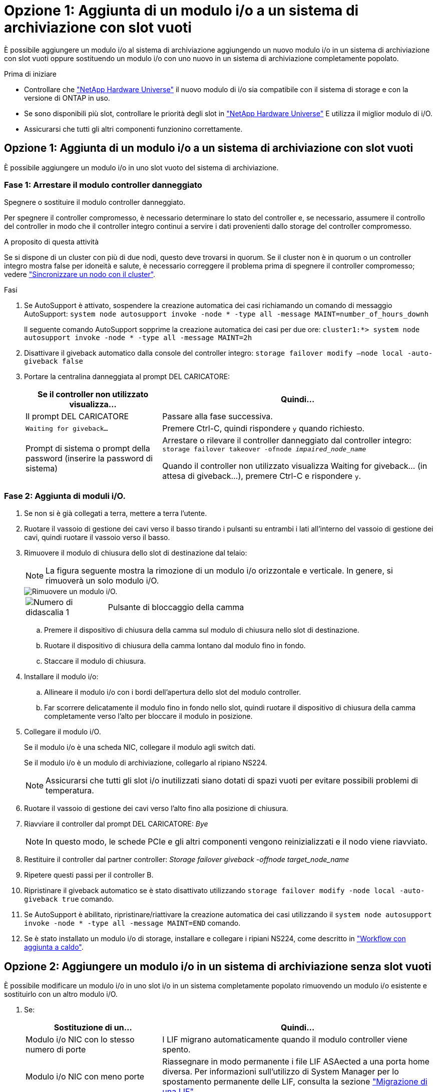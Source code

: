 = Opzione 1: Aggiunta di un modulo i/o a un sistema di archiviazione con slot vuoti
:allow-uri-read: 


È possibile aggiungere un modulo i/o al sistema di archiviazione aggiungendo un nuovo modulo i/o in un sistema di archiviazione con slot vuoti oppure sostituendo un modulo i/o con uno nuovo in un sistema di archiviazione completamente popolato.

.Prima di iniziare
* Controllare che https://hwu.netapp.com/["NetApp Hardware Universe"^] il nuovo modulo di i/o sia compatibile con il sistema di storage e con la versione di ONTAP in uso.
* Se sono disponibili più slot, controllare le priorità degli slot in https://hwu.netapp.com/["NetApp Hardware Universe"^] E utilizza il miglior modulo di i/O.
* Assicurarsi che tutti gli altri componenti funzionino correttamente.




== Opzione 1: Aggiunta di un modulo i/o a un sistema di archiviazione con slot vuoti

È possibile aggiungere un modulo i/o in uno slot vuoto del sistema di archiviazione.



=== Fase 1: Arrestare il modulo controller danneggiato

Spegnere o sostituire il modulo controller danneggiato.

Per spegnere il controller compromesso, è necessario determinare lo stato del controller e, se necessario, assumere il controllo del controller in modo che il controller integro continui a servire i dati provenienti dallo storage del controller compromesso.

.A proposito di questa attività
Se si dispone di un cluster con più di due nodi, questo deve trovarsi in quorum. Se il cluster non è in quorum o un controller integro mostra false per idoneità e salute, è necessario correggere il problema prima di spegnere il controller compromesso; vedere link:https://docs.netapp.com/us-en/ontap/system-admin/synchronize-node-cluster-task.html?q=Quorum["Sincronizzare un nodo con il cluster"^].

.Fasi
. Se AutoSupport è attivato, sospendere la creazione automatica dei casi richiamando un comando di messaggio AutoSupport: `system node autosupport invoke -node * -type all -message MAINT=number_of_hours_downh`
+
Il seguente comando AutoSupport sopprime la creazione automatica dei casi per due ore: `cluster1:*> system node autosupport invoke -node * -type all -message MAINT=2h`

. Disattivare il giveback automatico dalla console del controller integro: `storage failover modify –node local -auto-giveback false`
. Portare la centralina danneggiata al prompt DEL CARICATORE:
+
[cols="1,2"]
|===
| Se il controller non utilizzato visualizza... | Quindi... 


 a| 
Il prompt DEL CARICATORE
 a| 
Passare alla fase successiva.



 a| 
`Waiting for giveback...`
 a| 
Premere Ctrl-C, quindi rispondere `y` quando richiesto.



 a| 
Prompt di sistema o prompt della password (inserire la password di sistema)
 a| 
Arrestare o rilevare il controller danneggiato dal controller integro: `storage failover takeover -ofnode _impaired_node_name_`

Quando il controller non utilizzato visualizza Waiting for giveback... (in attesa di giveback...), premere Ctrl-C e rispondere `y`.

|===




=== Fase 2: Aggiunta di moduli i/O.

. Se non si è già collegati a terra, mettere a terra l'utente.
. Ruotare il vassoio di gestione dei cavi verso il basso tirando i pulsanti su entrambi i lati all'interno del vassoio di gestione dei cavi, quindi ruotare il vassoio verso il basso.
. Rimuovere il modulo di chiusura dello slot di destinazione dal telaio:
+

NOTE: La figura seguente mostra la rimozione di un modulo i/o orizzontale e verticale. In genere, si rimuoverà un solo modulo i/O.

+
image::../media/drw_a70_90_io_remove_replace_ieops-1532.svg[Rimuovere un modulo i/O.]

+
[cols="1,4"]
|===


 a| 
image:../media/legend_icon_01.png["Numero di didascalia 1"]
 a| 
Pulsante di bloccaggio della camma

|===
+
.. Premere il dispositivo di chiusura della camma sul modulo di chiusura nello slot di destinazione.
.. Ruotare il dispositivo di chiusura della camma lontano dal modulo fino in fondo.
.. Staccare il modulo di chiusura.


. Installare il modulo i/o:
+
.. Allineare il modulo i/o con i bordi dell'apertura dello slot del modulo controller.
.. Far scorrere delicatamente il modulo fino in fondo nello slot, quindi ruotare il dispositivo di chiusura della camma completamente verso l'alto per bloccare il modulo in posizione.


. Collegare il modulo i/O.
+
Se il modulo i/o è una scheda NIC, collegare il modulo agli switch dati.

+
Se il modulo i/o è un modulo di archiviazione, collegarlo al ripiano NS224.

+

NOTE: Assicurarsi che tutti gli slot i/o inutilizzati siano dotati di spazi vuoti per evitare possibili problemi di temperatura.

. Ruotare il vassoio di gestione dei cavi verso l'alto fino alla posizione di chiusura.
. Riavviare il controller dal prompt DEL CARICATORE: _Bye_
+

NOTE: In questo modo, le schede PCIe e gli altri componenti vengono reinizializzati e il nodo viene riavviato.

. Restituire il controller dal partner controller: _Storage failover giveback -offnode target_node_name_
. Ripetere questi passi per il controller B.
. Ripristinare il giveback automatico se è stato disattivato utilizzando `storage failover modify -node local -auto-giveback true` comando.
. Se AutoSupport è abilitato, ripristinare/riattivare la creazione automatica dei casi utilizzando il `system node autosupport invoke -node * -type all -message MAINT=END` comando.
. Se è stato installato un modulo i/o di storage, installare e collegare i ripiani NS224, come descritto in link:../ns224/hot-add-shelf-overview.html["Workflow con aggiunta a caldo"].




== Opzione 2: Aggiungere un modulo i/o in un sistema di archiviazione senza slot vuoti

È possibile modificare un modulo i/o in uno slot i/o in un sistema completamente popolato rimuovendo un modulo i/o esistente e sostituirlo con un altro modulo i/O.

. Se:
+
[cols="1,2"]
|===
| Sostituzione di un... | Quindi... 


 a| 
Modulo i/o NIC con lo stesso numero di porte
 a| 
I LIF migrano automaticamente quando il modulo controller viene spento.



 a| 
Modulo i/o NIC con meno porte
 a| 
Riassegnare in modo permanente i file LIF ASAected a una porta home diversa. Per informazioni sull'utilizzo di System Manager per lo spostamento permanente delle LIF, consulta la sezione https://docs.netapp.com/ontap-9/topic/com.netapp.doc.onc-sm-help-960/GUID-208BB0B8-3F84-466D-9F4F-6E1542A2BE7D.html["Migrazione di una LIF"^] .



 a| 
Modulo i/o NIC con modulo i/o storage
 a| 
Utilizzare System Manager per migrare in modo permanente i file LIF su diverse porte home, come descritto in https://docs.netapp.com/ontap-9/topic/com.netapp.doc.onc-sm-help-960/GUID-208BB0B8-3F84-466D-9F4F-6E1542A2BE7D.html["Migrazione di una LIF"^].

|===




=== Fase 1: Arrestare il modulo controller danneggiato

Spegnere o sostituire il modulo controller danneggiato.

Per spegnere il controller compromesso, è necessario determinare lo stato del controller e, se necessario, assumere il controllo del controller in modo che il controller integro continui a servire i dati provenienti dallo storage del controller compromesso.

.A proposito di questa attività
Se si dispone di un cluster con più di due nodi, questo deve trovarsi in quorum. Se il cluster non è in quorum o un controller integro mostra false per idoneità e salute, è necessario correggere il problema prima di spegnere il controller compromesso; vedere link:https://docs.netapp.com/us-en/ontap/system-admin/synchronize-node-cluster-task.html?q=Quorum["Sincronizzare un nodo con il cluster"^].

.Fasi
. Se AutoSupport è attivato, sospendere la creazione automatica dei casi richiamando un comando di messaggio AutoSupport: `system node autosupport invoke -node * -type all -message MAINT=number_of_hours_downh`
+
Il seguente comando AutoSupport sopprime la creazione automatica dei casi per due ore: `cluster1:*> system node autosupport invoke -node * -type all -message MAINT=2h`

. Disattivare il giveback automatico dalla console del controller integro: `storage failover modify –node local -auto-giveback false`
. Portare la centralina danneggiata al prompt DEL CARICATORE:
+
[cols="1,2"]
|===
| Se il controller non utilizzato visualizza... | Quindi... 


 a| 
Il prompt DEL CARICATORE
 a| 
Passare alla fase successiva.



 a| 
`Waiting for giveback...`
 a| 
Premere Ctrl-C, quindi rispondere `y` quando richiesto.



 a| 
Prompt di sistema o prompt della password (inserire la password di sistema)
 a| 
Arrestare o rilevare il controller danneggiato dal controller integro: `storage failover takeover -ofnode _impaired_node_name_`

Quando il controller non utilizzato visualizza Waiting for giveback... (in attesa di giveback...), premere Ctrl-C e rispondere `y`.

|===




=== Fase 2: Sostituire un modulo i/O.

Per sostituire un modulo i/o, individuarlo all'interno del modulo controller e seguire la sequenza specifica di passi.

. Se non si è già collegati a terra, mettere a terra l'utente.
. Scollegare eventuali cavi dal modulo i/o di destinazione.
. Ruotare il vassoio di gestione dei cavi verso il basso tirando i pulsanti all'interno del vassoio di gestione dei cavi e ruotandolo verso il basso.
. Rimuovere il modulo i/o di destinazione dallo chassis:
+

NOTE: La figura seguente mostra la rimozione di un modulo i/o orizzontale e verticale. In genere, si rimuoverà un solo modulo i/O.

+
image::../media/drw_a70_90_io_remove_replace_ieops-1532.svg[Rimuovere un modulo i/O.]

+
[cols="1,4"]
|===


 a| 
image:../media/legend_icon_01.png["Numero di didascalia 1"]
| Pulsante di bloccaggio della camma 
|===
+
.. Premere il pulsante del dispositivo di chiusura a camma.
.. Ruotare il dispositivo di chiusura della camma lontano dal modulo fino in fondo.
.. Rimuovere il modulo dal telaio agganciando il dito nell'apertura della leva a camme ed estraendo il modulo dal telaio.
+
Assicurarsi di tenere traccia dello slot in cui si trovava il modulo i/O.



. Installare il modulo i/o nello slot di destinazione:
+
.. Allineare il modulo i/o con i bordi dello slot.
.. Far scorrere delicatamente il modulo nello slot fino in fondo al telaio, quindi ruotare il dispositivo di chiusura della camma completamente verso l'alto per bloccare il modulo in posizione.


. Collegare il modulo i/O.
. Ripetere i passi di rimozione e installazione per sostituire i moduli aggiuntivi per il modulo controller.
. Ruotare il vassoio di gestione dei cavi in posizione di blocco.
. Riavviare il modulo controller dal prompt del CARICATORE:_bye_
+
.. Controllare la versione di BMC sul controller: _System service-processor show_
.. Se necessario, aggiornare il firmware BMC: _System service-processor image update_
.. Riavviare il nodo: _Bye_
+

NOTE: In questo modo, le schede PCIe e gli altri componenti vengono reinizializzati e il nodo viene riavviato.

+

NOTE: Se si verifica un problema durante il riavvio, vedere https://mysupport.netapp.com/site/bugs-online/product/ONTAP/BURT/1494308["BURT 1494308 - lo spegnimento dell'ambiente potrebbe essere attivato durante la sostituzione del modulo i/O."]



. Restituire il modulo controller dal modulo controller partner. _storage failover giveback -nodo_target_node_name_
. Abilitare il giveback automatico se è stato disattivato: _Storage failover modify -node local -auto-giveback true_
. Se hai aggiunto:
+
[cols="1,2"]
|===
| Se il modulo i/o è un... | Quindi... 


 a| 
Modulo NIC
 a| 
Utilizzare `storage port modify -node *_<node name>__ -port *_<port name>__ -mode network` comando per ciascuna porta.



 a| 
Modulo storage
 a| 
Installare e collegare i ripiani NS224, come descritto in link:../ns224/hot-add-shelf-overview.html["Workflow con aggiunta a caldo"].

|===
. Ripetere questi passi per il controller B.


--

--